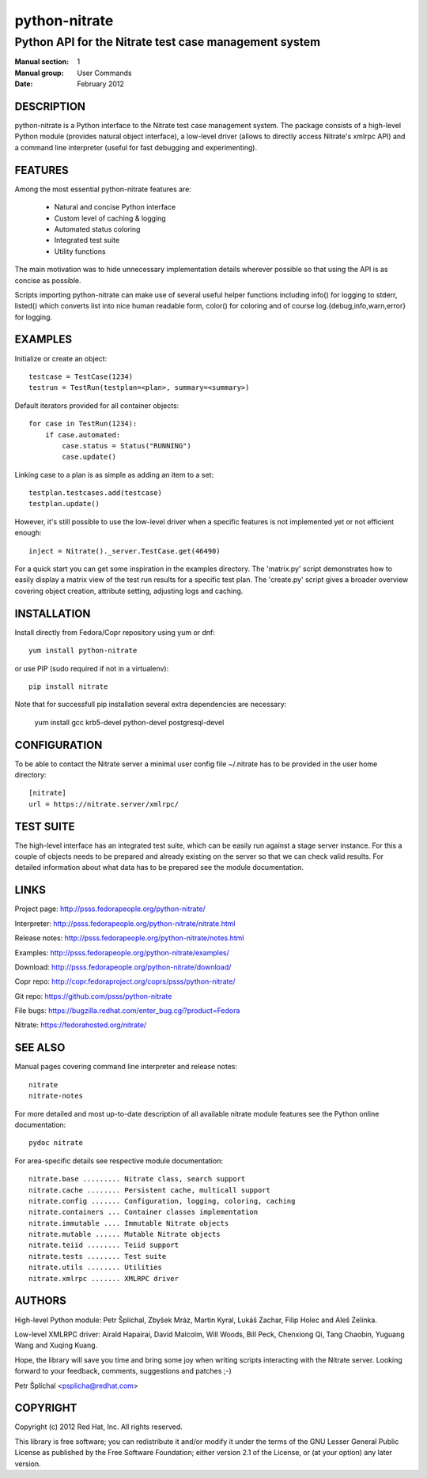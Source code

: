 ======================
    python-nitrate
======================

~~~~~~~~~~~~~~~~~~~~~~~~~~~~~~~~~~~~~~~~~~~~~~~~~~~~~~~~~~~~~~~~~~
    Python API for the Nitrate test case management system
~~~~~~~~~~~~~~~~~~~~~~~~~~~~~~~~~~~~~~~~~~~~~~~~~~~~~~~~~~~~~~~~~~

:Manual section: 1
:Manual group: User Commands
:Date: February 2012


DESCRIPTION
~~~~~~~~~~~~~~~~~~~~~~~~~~~~~~~~~~~~~~~~~~~~~~~~~~~~~~~~~~~~~~~~~~
python-nitrate is a Python interface to the Nitrate test case
management system. The package consists of a high-level Python
module (provides natural object interface), a low-level driver
(allows to directly access Nitrate's xmlrpc API) and a command
line interpreter (useful for fast debugging and experimenting).


FEATURES
~~~~~~~~~~~~~~~~~~~~~~~~~~~~~~~~~~~~~~~~~~~~~~~~~~~~~~~~~~~~~~~~~~
Among the most essential python-nitrate features are:

    * Natural and concise Python interface
    * Custom level of caching & logging
    * Automated status coloring
    * Integrated test suite
    * Utility functions

The main motivation was to hide unnecessary implementation details
wherever possible so that using the API is as concise as possible.

Scripts importing python-nitrate can make use of several useful
helper functions including info() for logging to stderr, listed()
which converts list into nice human readable form, color() for
coloring and of course log.{debug,info,warn,error} for logging.


EXAMPLES
~~~~~~~~~~~~~~~~~~~~~~~~~~~~~~~~~~~~~~~~~~~~~~~~~~~~~~~~~~~~~~~~~~
Initialize or create an object::

    testcase = TestCase(1234)
    testrun = TestRun(testplan=<plan>, summary=<summary>)

Default iterators provided for all container objects::

    for case in TestRun(1234):
        if case.automated:
            case.status = Status("RUNNING")
            case.update()

Linking case to a plan is as simple as adding an item to a set::

    testplan.testcases.add(testcase)
    testplan.update()

However, it's still possible to use the low-level driver when a
specific features is not implemented yet or not efficient enough::

    inject = Nitrate()._server.TestCase.get(46490)

For a quick start you can get some inspiration in the examples
directory. The 'matrix.py' script demonstrates how to easily
display a matrix view of the test run results for a specific test
plan. The 'create.py' script gives a broader overview covering
object creation, attribute setting, adjusting logs and caching.


INSTALLATION
~~~~~~~~~~~~~~~~~~~~~~~~~~~~~~~~~~~~~~~~~~~~~~~~~~~~~~~~~~~~~~~~~~
Install directly from Fedora/Copr repository using yum or dnf::

    yum install python-nitrate

or use PIP (sudo required if not in a virtualenv)::

    pip install nitrate

Note that for successfull pip installation several extra
dependencies are necessary:

    yum install gcc krb5-devel python-devel postgresql-devel


CONFIGURATION
~~~~~~~~~~~~~~~~~~~~~~~~~~~~~~~~~~~~~~~~~~~~~~~~~~~~~~~~~~~~~~~~~~
To be able to contact the Nitrate server a minimal user config
file ~/.nitrate has to be provided in the user home directory::

    [nitrate]
    url = https://nitrate.server/xmlrpc/


TEST SUITE
~~~~~~~~~~~~~~~~~~~~~~~~~~~~~~~~~~~~~~~~~~~~~~~~~~~~~~~~~~~~~~~~~~
The high-level interface has an integrated test suite, which can
be easily run against a stage server instance. For this a couple
of objects needs to be prepared and already existing on the server
so that we can check valid results. For detailed information about
what data has to be prepared see the module documentation.


LINKS
~~~~~~~~~~~~~~~~~~~~~~~~~~~~~~~~~~~~~~~~~~~~~~~~~~~~~~~~~~~~~~~~~~
Project page:
http://psss.fedorapeople.org/python-nitrate/

Interpreter:
http://psss.fedorapeople.org/python-nitrate/nitrate.html

Release notes:
http://psss.fedorapeople.org/python-nitrate/notes.html

Examples:
http://psss.fedorapeople.org/python-nitrate/examples/

Download:
http://psss.fedorapeople.org/python-nitrate/download/

Copr repo:
http://copr.fedoraproject.org/coprs/psss/python-nitrate/

Git repo:
https://github.com/psss/python-nitrate

File bugs:
https://bugzilla.redhat.com/enter_bug.cgi?product=Fedora

Nitrate:
https://fedorahosted.org/nitrate/


SEE ALSO
~~~~~~~~~~~~~~~~~~~~~~~~~~~~~~~~~~~~~~~~~~~~~~~~~~~~~~~~~~~~~~~~~~
Manual pages covering command line interpreter and release notes::

    nitrate
    nitrate-notes

For more detailed and most up-to-date description of all available
nitrate module features see the Python online documentation::

    pydoc nitrate

For area-specific details see respective module documentation::

    nitrate.base ......... Nitrate class, search support
    nitrate.cache ........ Persistent cache, multicall support
    nitrate.config ....... Configuration, logging, coloring, caching
    nitrate.containers ... Container classes implementation
    nitrate.immutable .... Immutable Nitrate objects
    nitrate.mutable ...... Mutable Nitrate objects
    nitrate.teiid ........ Teiid support
    nitrate.tests ........ Test suite
    nitrate.utils ........ Utilities
    nitrate.xmlrpc ....... XMLRPC driver


AUTHORS
~~~~~~~~~~~~~~~~~~~~~~~~~~~~~~~~~~~~~~~~~~~~~~~~~~~~~~~~~~~~~~~~~~
High-level Python module:
Petr Šplíchal, Zbyšek Mráz, Martin Kyral, Lukáš Zachar, Filip
Holec and Aleš Zelinka.

Low-level XMLRPC driver:
Airald Hapairai, David Malcolm, Will Woods, Bill Peck, Chenxiong
Qi, Tang Chaobin, Yuguang Wang and Xuqing Kuang.

Hope, the library will save you time and bring some joy when
writing scripts interacting with the Nitrate server. Looking
forward to your feedback, comments, suggestions and patches ;-)

Petr Šplíchal <psplicha@redhat.com>


COPYRIGHT
~~~~~~~~~~~~~~~~~~~~~~~~~~~~~~~~~~~~~~~~~~~~~~~~~~~~~~~~~~~~~~~~~~
Copyright (c) 2012 Red Hat, Inc. All rights reserved.

This library is free software; you can redistribute it and/or
modify it under the terms of the GNU Lesser General Public
License as published by the Free Software Foundation; either
version 2.1 of the License, or (at your option) any later version.


